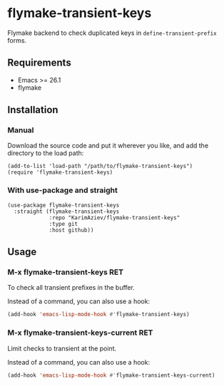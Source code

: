 * flymake-transient-keys

Flymake backend to check duplicated keys in =define-transient-prefix= forms.

** Requirements
+ Emacs >= 26.1
+ flymake

** Installation

*** Manual

Download the source code and put it wherever you like, and add the directory to the load path:

#+begin_src elisp :eval no
(add-to-list 'load-path "/path/to/flymake-transient-keys")
(require 'flymake-transient-keys)
#+end_src

*** With use-package and straight

#+begin_src elisp :eval no
(use-package flymake-transient-keys
  :straight (flymake-transient-keys
             :repo "KarimAziev/flymake-transient-keys"
             :type git
             :host github))
#+end_src
** Usage

*** M-x flymake-transient-keys RET

To check all transient prefixes in the buffer.

Instead of a command, you can also use a hook:

#+begin_src emacs-lisp
(add-hook 'emacs-lisp-mode-hook #'flymake-transient-keys)
#+end_src

*** M-x flymake-transient-keys-current RET

Limit checks to transient at the point.

Instead of a command, you can also use a hook:

#+begin_src emacs-lisp
(add-hook 'emacs-lisp-mode-hook #'flymake-transient-keys-current)
#+end_src

